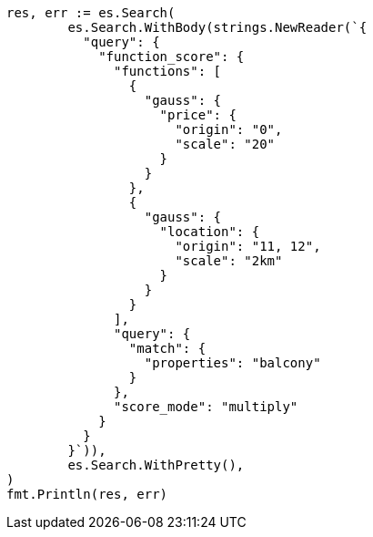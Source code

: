 // Generated from query-dsl-function-score-query_5c6fbeac20dc23b613847f35d431ecab_test.go
//
[source, go]
----
res, err := es.Search(
	es.Search.WithBody(strings.NewReader(`{
	  "query": {
	    "function_score": {
	      "functions": [
	        {
	          "gauss": {
	            "price": {
	              "origin": "0",
	              "scale": "20"
	            }
	          }
	        },
	        {
	          "gauss": {
	            "location": {
	              "origin": "11, 12",
	              "scale": "2km"
	            }
	          }
	        }
	      ],
	      "query": {
	        "match": {
	          "properties": "balcony"
	        }
	      },
	      "score_mode": "multiply"
	    }
	  }
	}`)),
	es.Search.WithPretty(),
)
fmt.Println(res, err)
----
